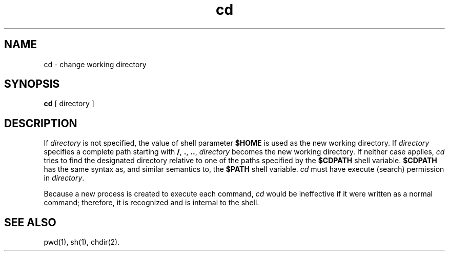 .nr X
.if \nX=0 .ds x} cd 1 "Essential Utilities" "\&"
.TH \*(x}
.SH NAME
cd \- change working directory
.SH SYNOPSIS
.nf
\f3cd\f1 [ directory ]
.fi
.SH DESCRIPTION
If
.I directory
is not specified, the value of shell parameter
.B $HOME
is used as the new working directory.
If
.I directory
specifies a complete path starting with
.BR / ,
.BR \&. ,
.BR \&.. ,
.I directory
becomes the new working directory.
If neither case applies,
.I cd
tries to find the designated directory relative to one of the
paths specified by the
.B $CDPATH
shell variable.
.B $CDPATH
has the same syntax as, and similar semantics to, the
.B $PATH
shell variable.
.I cd
must have execute (search) permission in
.IR directory .
.PP
Because a new process is created to execute each command,
.I cd
would be ineffective if it were written as a
normal command;
therefore, it is recognized and is internal to
the shell.
.SH SEE ALSO
.\"	@(#)cd.1	6.2 of 9/2/83
pwd(1),
sh(1),
chdir(2).
